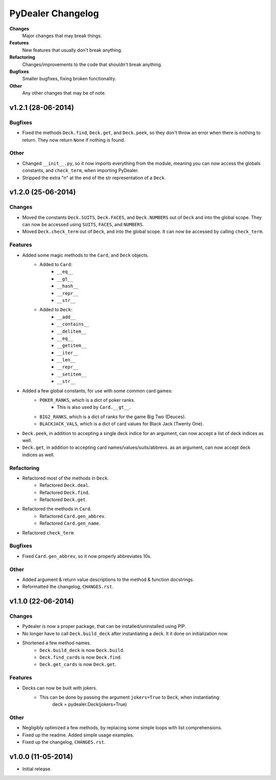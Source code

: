 ==================
PyDealer Changelog
==================

**Changes**
    Major changes that may break things.
**Features**
    New features that usually don't break anything.
**Refactoring**
    Changes/improvements to the code that shouldn't break anything.
**Bugfixes**
    Smaller bugfixes, fixing broken functionality.
**Other**
    Any other changes that may be of note.

v1.2.1 (28-06-2014)
-------------------

Bugfixes
^^^^^^^^

- Fixed the methods ``Deck.find``, ``Deck.get``, and ``Deck.peek``, so they don't throw an error when there is nothing to return. They now return ``None`` if nothing is found.

Other
^^^^^

- Changed ``__init__.py``, so it now imports everything from the module, meaning you can now access the globals constants, and ``check_term``, when importing PyDealer.
- Stripped the extra "\n" at the end of the str representation of a ``Deck``.

v1.2.0 (25-06-2014)
-------------------

Changes
^^^^^^^

- Moved the constants ``Deck.SUITS``, ``Deck.FACES``, and ``Deck.NUMBERS`` out of ``Deck`` and into the global scope. They can now be accessed using ``SUITS``, ``FACES``, and ``NUMBERS``.
- Moved ``Deck.check_term`` out of ``Deck``, and into the global scope. It can now be accessed by calling ``check_term``.

Features
^^^^^^^^

- Added some magic methods to the ``Card``, and ``Deck`` objects.
    - Added to ``Card``:
        - ``__eq__``
        - ``__gt__``
        - ``__hash__``
        - ``__repr__``
        - ``__str__``
    - Added to ``Deck``:  
        - ``__add__``
        - ``__contains__``
        - ``__delitem__``
        - ``__eq__``
        - ``__getitem__``
        - ``__iter__``
        - ``__len__``
        - ``__repr__``
        - ``__setitem__``
        - ``__str__``
- Added a few global constants, for use with some common card games:
    - ``POKER_RANKS``, which is a dict of poker ranks.
        - This is also used by ``Card.__gt__``.
    - ``BIG2_RANKS``, which is a dict of ranks for the game Big Two (Deuces).
    - ``BLACKJACK_VALS``, which is a dict of card values for Black Jack (Twenty One).
- ``Deck.peek``, in addition to accepting a single deck indice for an argument, can now accept a list of deck indices as well.
- ``Deck.get``, in addition to accepting card names/values/suits/abbrevs. as an argument, can now accept deck indices as well.

Refactoring
^^^^^^^^^^^

- Refactored most of the methods in ``Deck``.
    - Refactored ``Deck.deal``.
    - Refactored ``Deck.find``.
    - Refactored ``Deck.get``.
- Refactored the methods in ``Card``.
    - Refactored ``Card.gen_abbrev``.
    - Refactored ``Card.gen_name``.
- Refactored ``check_term``

Bugfixes
^^^^^^^^

- Fixed ``Card.gen_abbrev``, so it now properly abbreviates 10s.

Other
^^^^^

- Added argument & return value descriptions to the method & function docstrings.
- Reformatted the changelog, ``CHANGES.rst``.

v1.1.0 (22-06-2014)
-------------------

Changes
^^^^^^^

- Pydealer is now a proper package, that can be installed/uninstalled using PIP.
- No longer have to call ``Deck.build_deck`` after instantiating a deck. It it done on initialization now.
- Shortened a few method names.
    - ``Deck.build_deck`` is now ``Deck.build``.
    - ``Deck.find_cards`` is now ``Deck.find``.
    - ``Deck.get_cards`` is now ``Deck.get``.

Features
^^^^^^^^

- Decks can now be built with jokers.
    - This can be done by passing the argument ``jokers=True`` to ``Deck``, when instantiating:
        deck = pydealer.Deck(jokers=True)

Other
^^^^^

- Negligibly optimized a few methods, by replacing some simple loops with list comprehensions.
- Fixed up the readme. Added simple usage examples.
- Fixed up the changelog, ``CHANGES.rst``.

v1.0.0 (11-05-2014)
-------------------

- Initial release.